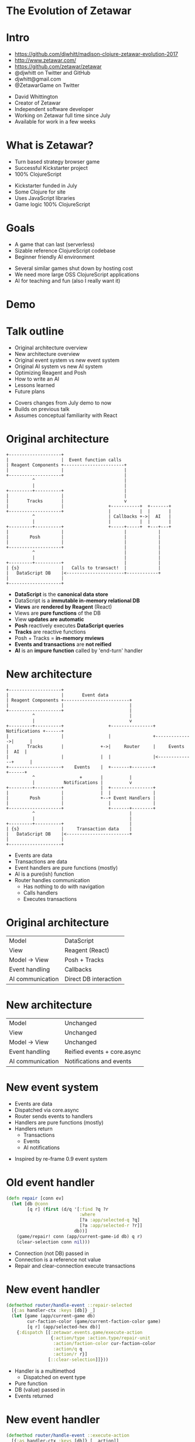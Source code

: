 #+REVEAL_ROOT: .
#+REVEAL_TRANS: none
#+OPTIONS: num:nil toc:nil reveal_title_slide:nil

* The Evolution of Zetawar
* Intro

  - https://github.com/djwhitt/madison-clojure-zetawar-evolution-2017
  - http://www.zetawar.com/
  - https://github.com/zetawar/zetawar
  - @djwhitt on Twitter and GitHub
  - djwhitt@gmail.com
  - @ZetawarGame on Twitter

  #+BEGIN_NOTES
  - David Whittington
  - Creator of Zetawar
  - Independent software developer
  - Working on Zetawar full time since July
  - Available for work in a few weeks
  #+END_NOTES
 
* What is Zetawar?

  - Turn based strategy browser game
  - Successful Kickstarter project
  - 100% ClojureScript

  #+BEGIN_NOTES
  - Kickstarter funded in July
  - Some Clojure for site
  - Uses JavaScript libraries
  - Game logic 100% ClojureScript
  #+END_NOTES

* Goals

  - A game that can last (serverless)
  - Sizable reference ClojureScript codebase
  - Beginner friendly AI environment

  #+BEGIN_NOTES
  - Several similar games shut down by hosting cost
  - We need more large OSS ClojureScript applications
  - AI for teaching and fun (also I really want it)
  #+END_NOTES

* Demo

* Talk outline

  - Original architecture overview
  - New architecture overview
  - Original event system vs new event system
  - Original AI system vs new AI system
  - Optimizing Reagent and Posh
  - How to write an AI
  - Lessons learned
  - Future plans

  #+BEGIN_NOTES
  - Covers changes from July demo to now
  - Builds on previous talk
  - Assumes conceptual familiarity with React
  #+END_NOTES

* Original architecture

  #+BEGIN_SRC ditaa :file images/old_architecture.png
    +--------------------+
    |                    |  Event function calls
    | Reagent Components +-----------------------+
    |                    |                       |
    +--------------------+                       |
              ^                                  |
              |                                  |
    +---------+----------+                       |
    |                    |                       |
    |       Tracks       |                       v
    |                    |                 +-----------+  +-------+
    +--------------------+                 |           |  |       |
              ^                            | Callbacks +->|  AI   |
              |                            |           |  |       |
    +---------+----------+                 +-----+-----+  +---+---+
    |                    |                       |            |
    |        Posh        |                       |            |
    |                    |                       |            |
    +--------------------+                       |            |
              ^                                  |            |
              |                                  |            |
    +---------+----------+                       |            |
    | {s}                |   Calls to transact!  |            |
    |   DataScript DB    |<----------------------+------------+
    |                    |
    +--------------------+
  #+END_SRC

  #+RESULTS:
  [[file:images/old_architecture.png]]


  #+BEGIN_NOTES
  - *DataScript* is the *canonical data store*
  - DataScript is a *immutable in-memory relational DB*
  - *Views* are *rendered by Reagent* (React)
  - Views are *pure functions* of the DB
  - View *updates are automatic*
  - *Posh* reactively executes *DataScript queries*
  - *Tracks* are reactive functions
  - Posh + Tracks = *in-memory mviews*
  - *Events and transactions* are *not reified*
  - *AI* is an *impure function* called by 'end-turn' handler
  #+END_NOTES

* New architecture

  #+BEGIN_SRC ditaa :file images/new_architecture.png
    +--------------------+
    |                    |       Event data 
    | Reagent Components +-------------------------+
    |                    |                         |
    +--------------------+                         |
              ^                                    |
              |                                    v
    +---------+----------+                 +----------------+ Notifications +------+
    |                    |                 |                +-------------->|      |
    |       Tracks       |              +->|     Router     |     Events    |  AI  |
    |                    |              |  |                |<--------------+      |
    +--------------------+    Events    |  +-------+--------+               +------+
              ^                 +       |          |
              |           Notifications |          v
    +---------+----------+              |  +----------------+
    |                    |              |  |                |
    |        Posh        |              +--+ Event Handlers |
    |                    |                 |                |
    +--------------------+                 +-------+--------+
              ^                                    |
              |                                    |
    +---------+----------+                         |
    | {s}                |     Transaction data    |
    |   DataScript DB    |<------------------------+
    |                    |
    +--------------------+
  #+END_SRC

  #+RESULTS:
  [[file:images/new_architecture.png]]

  #+BEGIN_NOTES
  - Events are data
  - Transactions are data
  - Event handlers are pure functions (mostly)
  - AI is a pure(ish) function
  - Router handles communication
    - Has nothing to do with navigation
    - Calls handlers
    - Executes transactions
  #+END_NOTES

* Original architecture

  | Model            | DataScript            |
  | View             | Reagent (React)       |
  | Model → View     | Posh + Tracks         |
  | Event handling   | Callbacks             |
  | AI communication | Direct DB interaction |

* New architecture

  | Model            | Unchanged                   |
  | View             | Unchanged                   |
  | Model → View     | Unchanged                   |
  | Event handling   | Reified events + core.async |
  | AI communication | Notifications and events    |

* New event system
  
  - Events are data
  - Dispatched via core.async
  - Router sends events to handlers
  - Handlers are pure functions (mostly)
  - Handlers return
    - Transactions
    - Events
    - AI notifications

  #+BEGIN_NOTES
  - Inspired by re-frame 0.9 event system
  #+END_NOTES

* Old event handler

  #+BEGIN_SRC clojure
    (defn repair [conn ev]
      (let [db @conn
            [q r] (first (d/q '[:find ?q ?r
                                :where
                                [?a :app/selected-q ?q]
                                [?a :app/selected-r ?r]]
                              db))]
        (game/repair! conn (app/current-game-id db) q r)
        (clear-selection conn nil)))
  #+END_SRC

  #+BEGIN_NOTES
  - Connection (not DB) passed in
  - Connection is a reference not value
  - Repair and clear-connection execute transactions
  #+END_NOTES

* New event handler

  #+BEGIN_SRC clojure
    (defmethod router/handle-event ::repair-selected
      [{:as handler-ctx :keys [db]} _]
      (let [game (app/current-game db)
            cur-faction-color (game/current-faction-color game)
            [q r] (app/selected-hex db)]
        {:dispatch [[:zetawar.events.game/execute-action
                     {:action/type :action.type/repair-unit
                      :action/faction-color cur-faction-color
                      :action/q q
                      :action/r r}]
                    [::clear-selection]]}))
  #+END_SRC

  #+BEGIN_NOTES
  - Handler is a multimethod
    - Dispatched on event type
  - Pure function
  - DB (value) passed in
  - Events returned
  #+END_NOTES

* New event handler

  #+BEGIN_SRC clojure
    (defmethod router/handle-event ::execute-action
      [{:as handler-ctx :keys [db]} [_ action]]
      (let [game (app/current-game db)]
          ;; ...
          {:tx     (game/action-tx db game action)
           :notify [[:zetawar.players/apply-action :faction.color/all action]]})))
  #+END_SRC

  #+BEGIN_NOTES
  - Returns
    - Transaction
    - AI notifications
  #+END_NOTES

* Router

  - Calls handlers
  - Executes transactions
  - Dispatches events
  - Sends AI notifications

* Router Loop

  #+BEGIN_SRC clojure
    (defn start [{:as router-ctx :keys [ev-chan]}]
      (go-loop [msg (<! ev-chan)]
        (when msg
          (try
            (log/debugf "Handling event: %s" (pr-str msg))
            (handle-event* router-ctx msg)
            (catch :default ex
              (js/Raven.captureException ex)
              (log/errorf ex "Error handling event: %s" (pr-str msg))))
          (recur (<! ev-chan)))))
  #+END_SRC

* Router Event Handling

  #+BEGIN_SRC clojure
    (defn handle-event* [{:as router-ctx :keys [conn ev-chan notify-chan]} msg]
      (let [ev-ctx (assoc router-ctx :db @conn)
            {:as ret :keys [tx]} (handle-event ev-ctx msg)]
        (log/tracef "Handler returned: %s" (pr-str ret))
        (when tx
          (log/debugf "Transacting: %s" (pr-str tx))
          (d/transact! conn tx))
        (doseq [new-msg (:dispatch ret)]
          (dispatch ev-chan new-msg))
        (doseq [notify-msg (:notify ret)]
          (players/notify notify-chan notify-msg))))
  #+END_SRC

  #+BEGIN_NOTES
  - Possible improvements
    - Prioritize returned events
    - Add timeout for player notifications
  #+END_NOTES

* New event system advantages 

  - Validation
  - Testing
  - Logging
  - Error handling

* Event system questions?

  #+BEGIN_NOTES
  - Moving on AI system
  #+END_NOTES

* Original AI system

  #+BEGIN_SRC plantuml :file images/old_ai_sequence.png
  actor Player
  participant Zetawar
  database "Zetawar DB"
  participant AI
  Player -> Zetawar: End turn clicked
  Zetawar -> AI: Call AI function
  group AI function
    "Zetawar DB" <- AI: Action transaction
    "Zetawar DB" <- AI: Action transaction
    rnote over "Zetawar DB", AI
       etc.
    end note
  end
  #+END_SRC

  #+RESULTS:
  [[file:images/old_ai_sequence.png]]


  #+BEGIN_NOTES
  - AI directly interacts with game DB
  - AI is one big side effect
  - AI must run in the same process
  - Hard to integrate well with new event system
    - Due to side effects
  - Lots of subtle problems
    - Hard to pause for rendering
    - Hard to support stepping through moves
  #+END_NOTES

* New AI system 

  #+BEGIN_SRC plantuml :file images/new_ai_sequence.png
  actor Player
  database "Zetawar DB"
  participant Zetawar
  participant AI
  database "AI DB"
  Player -> Zetawar: End turn clicked
  Zetawar -> AI: Start turn notification
  Zetawar <- AI: Game state request
  Zetawar -> AI: Game state
  AI -> "AI DB": Game state
  Zetawar <- AI: Action event
  Zetawar -> "Zetawar DB": Action transaction
  rnote over Zetawar, AI
      Game state request and action cycle repeats
  end note
  #+END_SRC

  #+RESULTS:
  [[file:images/new_ai_sequence.png]]


  #+BEGIN_NOTES
  - No direct AI interaction with game DB
  - Communication is message based
    - Game sends notifications
    - AIs send events
    - Game actions are described by data
  - AIs maintain local copy of game state
    - Can be update incrementally, but isn't yet
  - AI is logically a pure function
    - Side effects happen, but they're internal to the AI
  - Supports moving AI to another process
  - Easier to implement action stepping
  - Rendering pauses can happen in the router
  #+END_NOTES

* Other action format uses

  - Game logging and replay
  - Network games

* AI system questions?

  #+BEGIN_NOTES
  - Moving on to optimization
  - We'll come back to AI after optimization
  #+END_NOTES

* Optimizing Reagent and Posh

  - Queries often overlap
    - Combine queries
    - Use reactions (tracks) to create views
  - Data changes at different rates
    - Use separate queries for fast vs slow data
    - Query slow data in bulk
    - Query fast data at granularity of change

  #+BEGIN_NOTES
  - Naive approach uses a lot queries.
  - Naive is fine to get started.
  - Reactions can be layered.
  - Maps change infrequently.
  - Units change frequently and separately.
  #+END_NOTES

* Optimization example

  #+BEGIN_SRC clojure
    (deftrack terrains [conn]
      (let [map-eid' @(game-map-eid conn)]
        (:map/terrains
         @(posh/pull conn [{:map/terrains terrain-pull}]
                     map-eid'))))

    (deftrack map-width [conn]
      (or (->> @(terrains conn)
               (map :terrain/q)
               (apply max))
          0))
  #+END_SRC

* Optimization questions?

  #+BEGIN_NOTES
  - Moving on to AI how to.
  #+END_NOTES

* High level AI interface

  #+BEGIN_SRC ditaa :file images/ai_interface_within_system.png
                        +------------------------+
                        |                        |
    +----------+        | AI process             |
    |          |        |                        |
    | Zetawar  +<------>+          +-----------+ |
    |          |        |          |           | |
    +----------+        |          | User code | |
                        |          |           | |
                        |          +-----------+ |
                        +------------------------+
  #+END_SRC

  #+RESULTS:
  [[file:images/ai_interface_within_system.png]]


  #+BEGIN_NOTES
  - AI process code provided
    - Handles communication
    - Not something you write
    - Logical process (same JS context for now)
  - User code
    - Implements AI interface
    - Called by AI process
  #+END_NOTES

* High level AI interface

  #+BEGIN_SRC plantuml :file images/ai_interface.png
  start

  while (actors to score?)
    :**SCORE ACTOR**;
  endwhile
  :pick actor with highest score;
  while (actions to score?)
    :**SCORE ACTION**;
  endwhile
  :pick action with highest score;
  :perform action;

  stop
  #+END_SRC

  #+RESULTS:
  [[file:images/ai_interface.png]]

  #+BEGIN_NOTES
  - Represents one step in iterative process
  - Executes till no action is returned
  - Interface is in bold
  - Remaining logic handled by AI system
  - Actors = units and bases
  #+END_NOTES

* Making an AI

  - Implement actor (base/unit) score function
  - Implement base action score function
  - Implement unit action score function
  - Profit!

* AI Example

  #+BEGIN_SRC clojure
    (defn score-actor [db game actor actor-ctx]
      (cond
        (game/unit? actor) (rand-int 100)
        (game/base? actor) (+ (rand-int 100) 100)))

    (defn score-base-action [db game base action-ctx action]
      (rand-int 200))
  #+END_SRC

  #+BEGIN_NOTES
  - actor-ctx
    - Optional (default = empty map)
    - Returned by mk-actor-ctx
    - Computed once for each pass over actors
    - Primarily for optimization
  - action-ctx
    - Returned by mk-base-action-ctx
    - Computer once for each pass over base actions
  #+END_NOTES

* AI Example

  #+BEGIN_SRC clojure
    (defn mk-unit-action-ctx [db game actor-ctx unit]
      (assoc actor-ctx :closest-base (game/closest-capturable-base db game unit)))

    (defn score-unit-action [db game unit action-ctx action]
      (let [{:keys [closest-base]} action-ctx]
        (case (:action/type action)
          :action.type/capture-base
          200

          :action.type/attack-unit
          100

          :action.type/move-unit
          (let [[base-q base-r] (game/terrain-hex closest-base)
                {:keys [action/to-q action/to-r]} action
                base-distance (hex/distance base-q base-r to-q to-r)]
            (- 100 base-distance))

          0)))
  #+END_SRC

  #+BEGIN_NOTES
  - action-ctx
    - Returned by mk-unit-action-ctx
    - Computer once for each pass over unit actions
  #+END_NOTES

* AI interface questions?

  #+BEGIN_NOTES
  - Moving on to conclusion.
  #+END_NOTES

* Lessons learned

  - Relational model++
  - DataScript is fast enough
  - More room for optimization than expected
  - Reified events add complexity and simplicity
  - Architecture changes are hard

  #+BEGIN_NOTES
  - Complexity due to increase in moving parts
  - Simplicity due to separation of concerns
  - Hard to motivate rewriting working code
  #+END_NOTES

* Future plans
  
  - Engage with the community
  - Add AI helper functions
  - Add info about rules and stats to UI
  - Spec data format
  - Write more documentation

  #+BEGIN_NOTES
  - Focus has been on core development
  - Want to see community maps, etc.
  - AI is simple, but too open-ended 
  - AI helpers needed to give people ideas
  - Documentation required for community engagement
  - Specs will help a lot with community content
  #+END_NOTES

* Stuff I didn't talk about

  - Component vs Integrant
  - Game state encoding and decoding
  - Game rules
  - Unit action state maps
  - Configurable zone of control
  - Configurable attack bonuses
  - Map, scenario, and ruleset data formats

* Questions?

  - http://www.zetawar.com/
  - https://github.com/zetawar/zetawar
  - https://github.com/djwhitt/madison-clojure-zetawar-evolution-2017
  - @djwhitt on Twitter and GitHub
  - djwhitt@gmail.com
  - @ZetawarGame on Twitter
